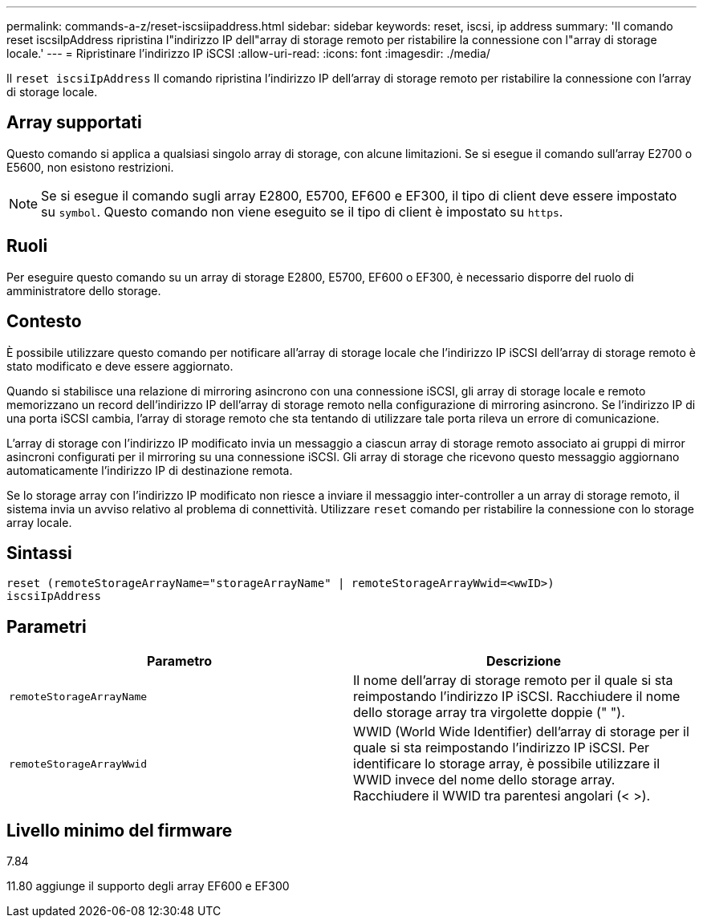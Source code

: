 ---
permalink: commands-a-z/reset-iscsiipaddress.html 
sidebar: sidebar 
keywords: reset, iscsi, ip address 
summary: 'Il comando reset iscsiIpAddress ripristina l"indirizzo IP dell"array di storage remoto per ristabilire la connessione con l"array di storage locale.' 
---
= Ripristinare l'indirizzo IP iSCSI
:allow-uri-read: 
:icons: font
:imagesdir: ./media/


[role="lead"]
Il `reset iscsiIpAddress` Il comando ripristina l'indirizzo IP dell'array di storage remoto per ristabilire la connessione con l'array di storage locale.



== Array supportati

Questo comando si applica a qualsiasi singolo array di storage, con alcune limitazioni. Se si esegue il comando sull'array E2700 o E5600, non esistono restrizioni.

[NOTE]
====
Se si esegue il comando sugli array E2800, E5700, EF600 e EF300, il tipo di client deve essere impostato su `symbol`. Questo comando non viene eseguito se il tipo di client è impostato su `https`.

====


== Ruoli

Per eseguire questo comando su un array di storage E2800, E5700, EF600 o EF300, è necessario disporre del ruolo di amministratore dello storage.



== Contesto

È possibile utilizzare questo comando per notificare all'array di storage locale che l'indirizzo IP iSCSI dell'array di storage remoto è stato modificato e deve essere aggiornato.

Quando si stabilisce una relazione di mirroring asincrono con una connessione iSCSI, gli array di storage locale e remoto memorizzano un record dell'indirizzo IP dell'array di storage remoto nella configurazione di mirroring asincrono. Se l'indirizzo IP di una porta iSCSI cambia, l'array di storage remoto che sta tentando di utilizzare tale porta rileva un errore di comunicazione.

L'array di storage con l'indirizzo IP modificato invia un messaggio a ciascun array di storage remoto associato ai gruppi di mirror asincroni configurati per il mirroring su una connessione iSCSI. Gli array di storage che ricevono questo messaggio aggiornano automaticamente l'indirizzo IP di destinazione remota.

Se lo storage array con l'indirizzo IP modificato non riesce a inviare il messaggio inter-controller a un array di storage remoto, il sistema invia un avviso relativo al problema di connettività. Utilizzare `reset` comando per ristabilire la connessione con lo storage array locale.



== Sintassi

[listing]
----
reset (remoteStorageArrayName="storageArrayName" | remoteStorageArrayWwid=<wwID>)
iscsiIpAddress
----


== Parametri

|===
| Parametro | Descrizione 


 a| 
`remoteStorageArrayName`
 a| 
Il nome dell'array di storage remoto per il quale si sta reimpostando l'indirizzo IP iSCSI. Racchiudere il nome dello storage array tra virgolette doppie (" ").



 a| 
`remoteStorageArrayWwid`
 a| 
WWID (World Wide Identifier) dell'array di storage per il quale si sta reimpostando l'indirizzo IP iSCSI. Per identificare lo storage array, è possibile utilizzare il WWID invece del nome dello storage array. Racchiudere il WWID tra parentesi angolari (< >).

|===


== Livello minimo del firmware

7.84

11.80 aggiunge il supporto degli array EF600 e EF300
